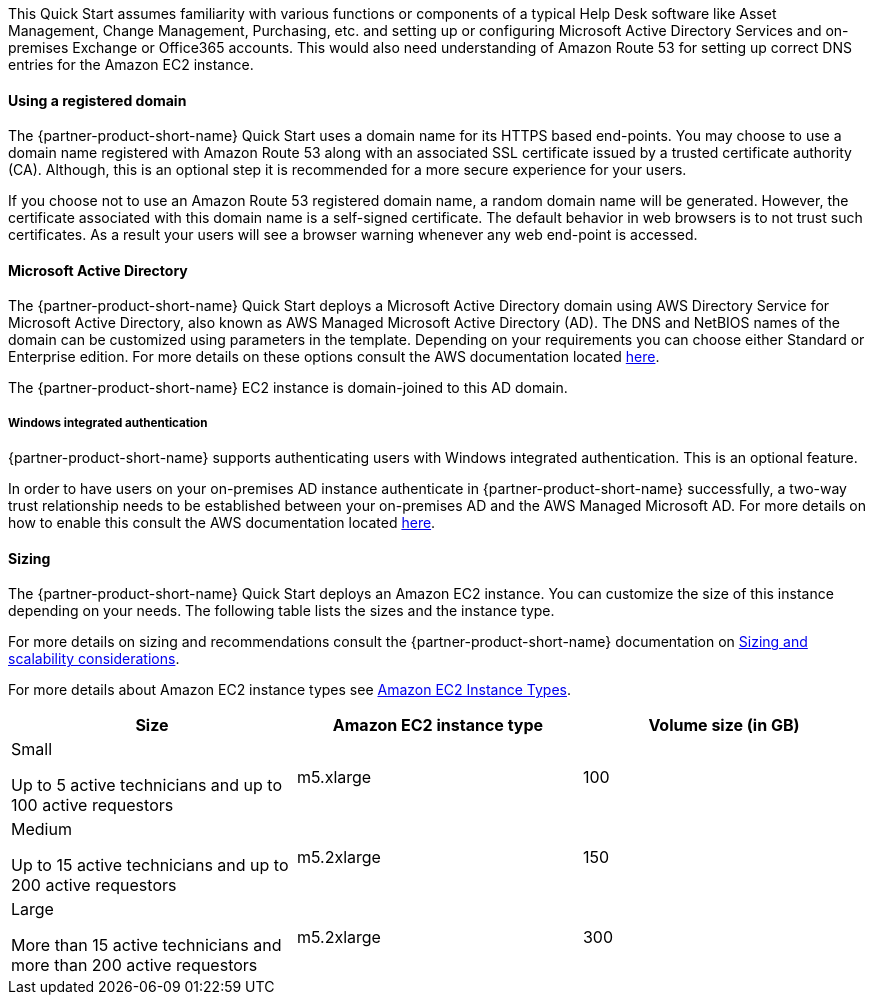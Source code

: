 // Replace the content in <>
// Describe or link to specific knowledge requirements; for example: “familiarity with basic concepts in the areas of networking, database operations, and data encryption” or “familiarity with <software>.”

This Quick Start assumes familiarity with various functions or components of a typical Help Desk software like Asset Management, Change Management, Purchasing, etc. and setting up or configuring Microsoft Active Directory Services and on-premises Exchange or Office365 accounts. This would also need understanding of Amazon Route 53 for setting up correct DNS entries for the Amazon EC2 instance.

==== Using a registered domain
The {partner-product-short-name} Quick Start uses a domain name for its HTTPS based end-points. You may choose to use a domain name registered with Amazon Route 53 along with an associated SSL certificate issued by a trusted certificate authority (CA). Although, this is an optional step it is recommended for a more secure experience for your users.

If you choose not to use an Amazon Route 53 registered domain name, a random domain name will be generated. However, the certificate associated with this domain name is a self-signed certificate. The default behavior in web browsers is to not trust such certificates. As a result your users will see a browser warning whenever any web end-point is accessed.

==== Microsoft Active Directory
The {partner-product-short-name} Quick Start deploys a Microsoft Active Directory domain using AWS Directory Service for Microsoft Active Directory, also known as AWS Managed Microsoft Active Directory (AD). The DNS and NetBIOS names of the domain can be customized using parameters in the template.
Depending on your requirements you can choose either Standard or Enterprise edition. For more details on these options consult the AWS documentation located https://docs.aws.amazon.com/directoryservice/latest/admin-guide/what_is.html[here^].

The {partner-product-short-name} EC2 instance is domain-joined to this AD domain.

===== Windows integrated authentication
{partner-product-short-name} supports authenticating users with Windows integrated authentication. This is an optional feature.

In order to have users on your on-premises AD instance authenticate in {partner-product-short-name} successfully, a two-way trust relationship needs to be established between your on-premises AD and the AWS Managed Microsoft AD. For more details on how to enable this consult the AWS documentation located https://docs.aws.amazon.com/directoryservice/latest/admin-guide/ms_ad_connect_existing_infrastructure.html[here^].

==== Sizing
The {partner-product-short-name} Quick Start deploys an Amazon EC2 instance. You can customize the size of this instance depending on your needs. The following table lists the sizes and the instance type.

For more details on sizing and recommendations consult the {partner-product-short-name} documentation on https://docs.bmc.com/docs/display/trackit2020/Sizing+and+scalability+considerations[Sizing and scalability considerations^].

For more details about Amazon EC2 instance types see https://aws.amazon.com/ec2/instance-types/[Amazon EC2 Instance Types^].

|===
|Size |Amazon EC2 instance type |Volume size (in GB)

// Space needed to maintain table headers
|Small

Up to 5 active technicians and up to 100 active requestors |m5.xlarge |100
|Medium

Up to 15 active technicians and up to 200 active requestors |m5.2xlarge |150
|Large

More than 15 active technicians and more than 200 active requestors |m5.2xlarge |300
|===